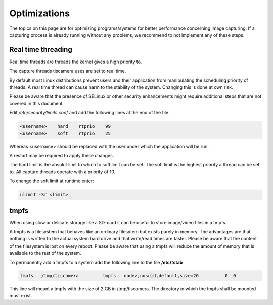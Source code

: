 #############
Optimizations
#############

The topics on this page are for optimizing programs/systems for better
performance concerning image capturing. If a capturing process is already
running without any problems, we recommend to not implement any of these steps.

.. _real_time_threading:

Real time threading
===================

Real time threads are threads the kernel gives a high priority to.

The capture threads tiscamera uses are set to real time.

By default most Linux distributions prevent users and their application from manipulating
the scheduling priority of threads.
A real time thread can cause harm to the stability of the system.
Changing this is done at own risk.

Please be aware that the presence of SELinux or other security enhancements might
require additional steps that are not covered in this document.

Edit `/etc/security/limits.conf` and add the following lines at the end of the file:

.. code-block:: text
                
    <username>    hard    rtprio    99
    <username>    soft    rtprio    25

Whereas \<username\> should be replaced with the user under which the application will be run.

A restart may be required to apply these changes.

The hard limit is the absolut limit to which to soft limit can be set.
The soft limit is the highest priority a thread can be set to.
All capture threads operate with a priority of 10.

To change the soft limit at runtime enter:

.. code-block:: sh

   ulimit -Sr <limit>

tmpfs
=====

When using slow or delicate storage like a SD-card it can be useful to store image/video files in a tmpfs.

A tmpfs is a filesystem that behaves like an ordinary filesytem but exists purely in memory.
The advantages are that nothing is written to the actual system hard drive and that write/read times are faster.
Please be aware that the content of the filesystem is lost on every reboot.
Please be aware that using a tmpfs will reduce the amount of memory that is available to the rest of the system.

To permanently add a tmpfs to a system add the following line to the file **/etc/fstab**

.. code-block:: text

   tmpfs   /tmp/tiscamera         tmpfs   nodev,nosuid,default,size=2G          0  0


This line will mount a tmpfs with the size of 2 GB in /tmp/tiscamera.
The directory in which the tmpfs shall be mounted must exist.
